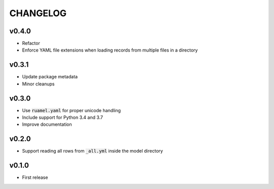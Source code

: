 CHANGELOG
=========

v0.4.0
------
- Refactor
- Enforce YAML file extensions when loading records from multiple files in a directory

v0.3.1
------
- Update package metadata
- Minor cleanups

v0.3.0
------
- Use :code:`ruamel.yaml` for proper unicode handling
- Include support for Python 3.4 and 3.7
- Improve documentation

v0.2.0
------
- Support reading all rows from :code:`_all.yml` inside the model directory

v0.1.0
------
- First release
